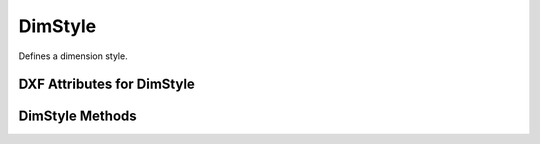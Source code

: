 DimStyle
========

.. class:: DimStyle

Defines a dimension style.

.. image:: ../dxfinternals/gfx/dimvars1.svg
    :align: center
    :width: 800px

.. image:: ../dxfinternals/gfx/dimvars2.svg
    :align: center
    :width: 800px

DXF Attributes for DimStyle
---------------------------

.. attribute:: DimStyle.dxf.handle

    Handle of table entry.

.. attribute:: DimStyle.dxf.owner

    Handle to dimstyle table, requires DXF R13 or later

.. attribute:: DimStyle.dxf.name

    Dimension style name.

.. attribute:: DimStyle.dxf.flags

    Standard flag values (bit-coded values):

    ======= ==============================================================================================
    16      If set, table entry is externally dependent on an xref
    32      If both this bit and bit 16 are set, the externally dependent xref has been successfully resolved
    64      If set, the table entry was referenced by at least one entity in the drawing the last time the drawing
            was edited. (This flag is for the benefit of AutoCAD commands. It can be ignored by most programs that read
            DXF files and need not be set by programs that write DXF files)
    ======= ==============================================================================================

.. attribute:: DimStyle.dxf.dimpost

    Prefix/suffix for primary units dimension values.

.. attribute:: DimStyle.dxf.dimapost

    Prefix/suffix for alternate units dimensions.

.. attribute:: DimStyle.dxf.dimblk

    Block type to use for both arrowheads as name string.

.. attribute:: DimStyle.dxf.dimblk1

    Block type to use for first arrowhead as name string.

.. attribute:: DimStyle.dxf.dimblk2

    Block type to use for second arrowhead as name string.

.. attribute:: DimStyle.dxf.dimscale

    Global dimension feature scale factor. (default=1.)

.. attribute:: DimStyle.dxf.dimasz

    Dimension line and arrowhead size. (default=0.28)

.. attribute:: DimStyle.dxf.dimexo

    Distance from origin points to extension lines. (default imperial=0.0625, default metric=0.625)

.. attribute:: DimStyle.dxf.dimdli

    Incremental spacing between baseline dimensions. (default imperial=0.38, default metric=3.75)

.. attribute:: DimStyle.dxf.dimexe

    Extension line distance beyond dimension line. (default imperial=0.28, default metric=2.25)

.. attribute:: DimStyle.dxf.dimrnd

    Rounding value for decimal dimensions. (default=0)

    Rounds all dimensioning distances to the specified value, for instance, if `DIMRND` is set to 0.25,
    all distances round to the nearest 0.25 unit. If you set `DIMRND` to 1.0, all distances round to
    the nearest integer.

.. attribute:: DimStyle.dxf.dimdle

    Dimension line extension beyond extension lines. (default=0)

.. attribute:: DimStyle.dxf.dimtp

    Upper tolerance value for tolerance dimensions. (default=0)

.. attribute:: DimStyle.dxf.dimtm

    Lower tolerance value for tolerance dimensions. (default=0)

.. attribute:: DimStyle.dxf.dimtxt

    Size of dimension text. (default imperial=0.28, default metric=2.5)

.. attribute:: DimStyle.dxf.dimcen

    Controls placement of center marks or centerlines. (default imperial=0.09, default metric=2.5)

.. attribute:: DimStyle.dxf.dimtsz

    Controls size of dimension line tick marks drawn instead of arrowheads. (default=0)

.. attribute:: DimStyle.dxf.dimaltf

    Alternate units dimension scale factor. (default=25.4)

.. attribute:: DimStyle.dxf.dimlfac

    Scale factor for linear dimension values. (default=1)

.. attribute:: DimStyle.dxf.dimtvp

    Vertical position of text above or below dimension line. (default=0)

.. attribute:: DimStyle.dxf.dimtfac

    Scale factor for fractional or tolerance text size. (default=1)

.. attribute:: DimStyle.dxf.dimgap

    Gap size between dimension line and dimension text. (default imperial=0.09, default metric=0.625)

.. attribute:: DimStyle.dxf.dimaltrnd

    Rounding value for alternate dimension units. (default=0)

.. attribute:: DimStyle.dxf.dimtol

    Toggles creation of appended tolerance dimensions. (default imperial=1, default metric=0)

.. attribute:: DimStyle.dxf.dimlim

    Toggles creation of limits-style dimension text. (default=0)

.. attribute:: DimStyle.dxf.dimtih

    Orientation of text inside extension lines. (default imperial=1, default metric=0)

.. attribute:: DimStyle.dxf.dimtoh

    Orientation of text outside extension lines. (default imperial=1, default metric=0)

.. attribute:: DimStyle.dxf.dimse1

    Toggles suppression of first extension line. (default=0)

.. attribute:: DimStyle.dxf.dimse2

    Toggles suppression of second extension line. (default=0)

.. attribute:: DimStyle.dxf.dimtad

    Sets text placement relative to dimension line. (default imperial=0, default metric=1)

.. attribute:: DimStyle.dxf.dimzin

    Zero suppression for primary units dimensions. (default imperial=0, default metric=8) ???

.. attribute:: DimStyle.dxf.dimazin

    Controls zero suppression for angular dimensions. (default=0)

.. attribute:: DimStyle.dxf.dimalt

    Enables or disables alternate units dimensioning. (default=0)

.. attribute:: DimStyle.dxf.dimaltd

    Controls decimal places for alternate units dimensions. (default imperial=2, default metric=3)

.. attribute:: DimStyle.dxf.dimtofl

    Toggles forced dimension line creation. (default imperial=0, default metric=1)

.. attribute:: DimStyle.dxf.dimsah

    Toggles appearance of arrowhead blocks. (default=0)

.. attribute:: DimStyle.dxf.dimtix

    Toggles forced placement of text between extension lines. (default=0)

.. attribute:: DimStyle.dxf.dimsoxd

    Suppresses dimension lines outside extension lines. (default=0)

.. attribute:: DimStyle.dxf.dimclrd

    Dimension line, arrowhead, and leader line color. (default=0)

.. attribute:: DimStyle.dxf.dimclre

    Dimension extension line color. (default=0)

.. attribute:: DimStyle.dxf.dimclrt

    Dimension text color. (default=0)

.. attribute:: DimStyle.dxf.dimadec

    Controls the number of decimal places for angular dimensions.

.. attribute:: DimStyle.dxf.dimunit

    Obsolete, now use DIMLUNIT AND DIMFRAC

.. attribute:: DimStyle.dxf.dimdec

    Decimal places for dimension values. (default imperial=4, default metric=2)

.. attribute:: DimStyle.dxf.dimtdec

    Decimal places for primary units tolerance values. (default imperial=4, default metric=2)

.. attribute:: DimStyle.dxf.dimaltu

    Units format for alternate units dimensions. (default=2)

.. attribute:: DimStyle.dxf.dimalttd

    Decimal places for alternate units tolerance values. (default imperial=4, default metric=2)

.. attribute:: DimStyle.dxf.dimaunit

    Unit format for angular dimension values. (default=0)

.. attribute:: DimStyle.dxf.dimfrac

    Controls the fraction format used for architectural and fractional dimensions. (default=0)

.. attribute:: DimStyle.dxf.dimlunit

    Specifies units for all nonangular dimensions. (default=2)

.. attribute:: DimStyle.dxf.dimdsep

    Specifies a single character to use as a decimal separator. (default imperial=".", default metric=",")
    This is an integer value, use :code:`ord('.')` to write value.

.. attribute:: DimStyle.dxf.dimtmove

    Controls the format of dimension text when it is moved. (default=0)

.. attribute:: DimStyle.dxf.dimjust

    Horizontal justification of dimension text. (default=0)

.. attribute:: DimStyle.dxf.dimsd1

    Toggles suppression of first dimension line. (default=0)

.. attribute:: DimStyle.dxf.dimsd2

    Toggles suppression of second dimension line. (default=0)

.. attribute:: DimStyle.dxf.dimtolj

    Vertical justification for dimension tolerance text. (default=1)

.. attribute:: DimStyle.dxf.dimaltz

    Zero suppression for alternate units dimension values. (default=0)

.. attribute:: DimStyle.dxf.dimalttz

    Zero suppression for alternate units tolerance values. (default=0)

.. attribute:: DimStyle.dxf.dimfit

    Obsolete, now use DIMATFIT and DIMTMOVE

.. attribute:: DimStyle.dxf.dimupt

    Controls user placement of dimension line and text. (default=0)

.. attribute:: DimStyle.dxf.dimatfit

    Controls placement of text and arrowheads when there is insufficient space between the extension lines. (default=3)

.. attribute:: DimStyle.dxf.dimtxsty

    Text style used for dimension text by name.

.. attribute:: DimStyle.dxf.dimtxsty_handle

    Text style used for dimension text by handle of STYLE entry.
    (use :attr:`DimStyle.dxf.dimtxsty` to get/set text style by name)

.. attribute:: DimStyle.dxf.dimldrblk

    Specify arrowhead used for leaders by name.

.. attribute:: DimStyle.dxf.dimldrblk_handle

    Specify arrowhead used for leaders by handle of referenced block.
    (use :attr:`DimStyle.dxf.dimldrblk` to get/set arrowhead by name)

.. attribute:: DimStyle.dxf.dimblk_handle

    Block type to use for both arrowheads, handle of referenced block.
    (use :attr:`DimStyle.dxf.dimblk` to get/set arrowheads by name)

.. attribute:: DimStyle.dxf.dimblk1_handle

    Block type to use for first arrowhead, handle of referenced block.
    (use :attr:`DimStyle.dxf.dimblk1` to get/set arrowhead by name)

.. attribute:: DimStyle.dxf.dimblk2_handle

    Block type to use for second arrowhead, handle of referenced block.
    (use :attr:`DimStyle.dxf.dimblk2` to get/set arrowhead by name)

.. attribute:: DimStyle.dxf.dimlwd

    Lineweight value for dimension lines. (default=-2, BYBLOCK)

.. attribute:: DimStyle.dxf.dimlwe

    Lineweight value for extension lines. (default=-2, BYBLOCK)

.. attribute:: DimStyle.dxf.dimltype

    Specifies the linetype used for the dimension line as linetype name, requires DXF R2007+

.. attribute:: DimStyle.dxf.dimltype_handle

    Specifies the linetype used for the dimension line as handle to LTYPE entry, requires DXF R2007+
    (use :attr:`DimStyle.dxf.dimltype` to get/set linetype by name)

.. attribute:: DimStyle.dxf.dimltex1

    Specifies the linetype used for the extension line 1 as linetype name, requires DXF R2007+

.. attribute:: DimStyle.dxf.dimlex1_handle

    Specifies the linetype used for the extension line 1 as handle to LTYPE entry, requires DXF R2007+
    (use :attr:`DimStyle.dxf.dimltex1` to get/set linetype by name)

.. attribute:: DimStyle.dxf.dimltex2

    Specifies the linetype used for the extension line 2 as linetype name, requires DXF R2007+

.. attribute:: DimStyle.dxf.dimlex2_handle

    Specifies the linetype used for the extension line 2 as handle to LTYPE entry, requires DXF R2007+
    (use :attr:`DimStyle.dxf.dimltex2` to get/set linetype by name)

.. attribute:: DimStyle.dxf.dimfxlon

    Extension line has fixed length if set to 1, requires DXF R2007+

.. attribute:: DimStyle.dxf.dimfxl

    Length of extension line below dimension line if fixed (:attr:`DimStyle.dxf.dimtfxlon` == 1),
    :attr:`DimStyle.dxf.dimexen` defines the the length above the dimension line, requires DXF R2007+

.. attribute:: DimStyle.dxf.dimtfill

    Text fill 0=off; 1=background color; 2=custom color (see :attr:`DimStyle.dxf.dimtfillclr`), requires DXF R2007+

.. attribute:: DimStyle.dxf.dimtfillclr

    Text fill custom color as color index (1-255), requires DXF R2007+

DimStyle Methods
----------------

.. method:: DimStyle.copy_to_header(dwg):

    Copy all dimension style variables to HEADER section of `dwg`.

.. method:: DimStyle.set_arrows(blk='', blk1='', blk2=''):

    Set arrows by block names or AutoCAD standard arrow names, set `DIMTSZ` to 0,
    which disables tick.

    :param str blk: block/arrow name for both arrows, if `DIMSAH` == 0
    :param str blk1: block/arrow name for first arrow, if `DIMSAH` == 1
    :param str blk2: block/arrow name for second arrow, if `DIMSAH` == 1

.. method:: DimStyle.set_tick(size=1):

    Set tick `size`, which also disables arrows, a tick is just an oblique stroke as marker.

.. method:: DimStyle.set_text_align(halign=None, valign=None):

    Set measurement text alignment, `halign` defines the horizontal alignment (requires DXFR2000+),
    `valign` defines the vertical  alignment, ``above1`` and ``above2`` means above extension line 1 or 2 and aligned
    with extension line.

    :param str halign: ``above``, ``center``, ``below``, ``above1``, ``above2`` (set `DIMJUST`), requires DXF R2000+
    :param str valign: ``left``, ``right`` or ``center`` (set `DIMTAD`)

.. method:: DimStyle.set_text_format(prefix='', postfix='', rnd=None, dec=None, sep=None,
                                     leading_zeros=True, trailing_zeros=True):

    Set dimension text format, like prefix and postfix string, rounding rule and number of decimal places.

    :param str prefix: Dimension text prefix text as string
    :param str postfix: Dimension text postfix text as string
    :param float rnd: Rounding value for decimal dimensions, see :attr:`DimStyle.dxf.dimrnd`
    :param int dec: Sets the number of decimal places displayed for the primary units of a dimension. requires DXF R2000+
    :param str sep: "." or "," as decimal separator requires DXF R2000+
    :param bool leading_zeros: Suppress leading zeros for decimal dimensions if False
    :param bool trailing_zeros: Suppress trailing zeros for decimal dimensions if False

.. method:: DimStyle.set_dimline_format(color=None, linetype=None, lineweight=None,
            extension=None, disable1=None, disable2=None)

    Set dimension line properties

    :param int color: color index
    :param str linetype: linetype as string, requires DXF R2007+
    :param int lineweight: line weight as int, 13 = 0.13mm, 200 = 2.00mm, requires DXF R2000+
    :param float extension: extension length
    :param bool disable1: True to suppress first part of dimension line, requires DXF R2000+
    :param bool disable2: True to suppress second part of dimension line, requires DXF R2000+

.. method:: DimStyle.set_extline_format(color=None, lineweight=None, extension=None,
                           offset=None, fixed_length=None):

    Set common extension line attributes.

    :param int color: color index
    :param str lineweight: line weight as int, 13 = 0.13mm, 200 = 2.00mm
    :param float extension: extension length above dimension line
    :param float offset: offset from measurement point
    :param float fixed_length: set fixed length extension line, length below the dimension line

.. method:: DimStyle.set_extline1(linetype=None, disable=False)

    Set extension line 1 attributes.

    :param str linetype: linetype for extension line 1, requires DXF R2007+
    :param bool disable: disable extension line 1 if True

.. method:: DimStyle.set_extline2(linetype=None, disable=False)

    Set extension line 2 attributes.

    :param str linetype: linetype for extension line 2, requires DXF R2007+
    :param bool disable: disable extension line 2 if True
